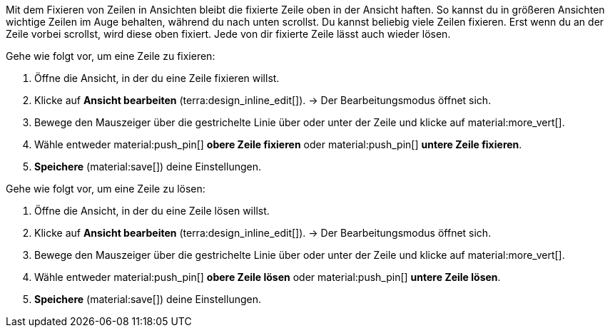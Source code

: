 //

Mit dem Fixieren von Zeilen in Ansichten bleibt die fixierte Zeile oben in der Ansicht haften. So kannst du in größeren Ansichten wichtige Zeilen im Auge behalten, während du nach unten scrollst. Du kannst beliebig viele Zeilen fixieren. Erst wenn du an der Zeile vorbei scrollst, wird diese oben fixiert. Jede von dir fixierte Zeile lässt auch wieder lösen.

[.instruction]
Gehe wie folgt vor, um eine Zeile zu fixieren:

. Öffne die Ansicht, in der du eine Zeile fixieren willst.
. Klicke auf *Ansicht bearbeiten* (terra:design_inline_edit[]).
→ Der Bearbeitungsmodus öffnet sich.
. Bewege den Mauszeiger über die gestrichelte Linie über oder unter der Zeile und klicke auf material:more_vert[].
. Wähle entweder material:push_pin[] *obere Zeile fixieren* oder material:push_pin[] *untere Zeile fixieren*.
. *Speichere* (material:save[]) deine Einstellungen.

[.instruction]
Gehe wie folgt vor, um eine Zeile zu lösen:

. Öffne die Ansicht, in der du eine Zeile lösen willst.
. Klicke auf *Ansicht bearbeiten* (terra:design_inline_edit[]).
→ Der Bearbeitungsmodus öffnet sich.
. Bewege den Mauszeiger über die gestrichelte Linie über oder unter der Zeile und klicke auf material:more_vert[].
. Wähle entweder material:push_pin[] *obere Zeile lösen* oder material:push_pin[] *untere Zeile lösen*.
. *Speichere* (material:save[]) deine Einstellungen.